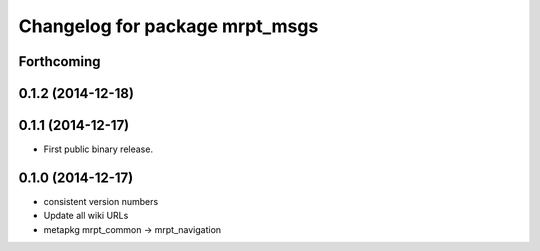 ^^^^^^^^^^^^^^^^^^^^^^^^^^^^^^^
Changelog for package mrpt_msgs
^^^^^^^^^^^^^^^^^^^^^^^^^^^^^^^

Forthcoming
-----------

0.1.2 (2014-12-18)
------------------

0.1.1 (2014-12-17)
------------------
* First public binary release.

0.1.0 (2014-12-17)
------------------
* consistent version numbers
* Update all wiki URLs
* metapkg mrpt_common -> mrpt_navigation

